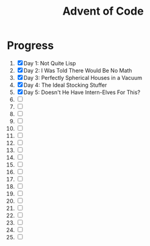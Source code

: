 #+TITLE: Advent of Code
#+DESCRIPTION: My solutions for tasks from "Advent of Code" (2015)

* Progress
1. [X] Day 1: Not Quite Lisp
2. [X] Day 2: I Was Told There Would Be No Math
3. [X] Day 3: Perfectly Spherical Houses in a Vacuum
4. [X] Day 4: The Ideal Stocking Stuffer
5. [X] Day 5: Doesn't He Have Intern-Elves For This?
6. [ ]
7. [ ]
8. [ ]
9. [ ]
10. [ ]
11. [ ]
12. [ ]
13. [ ]
14. [ ]
15. [ ]
16. [ ]
17. [ ]
18. [ ]
19. [ ]
20. [ ]
21. [ ]
22. [ ]
23. [ ]
24. [ ]
25. [ ]
